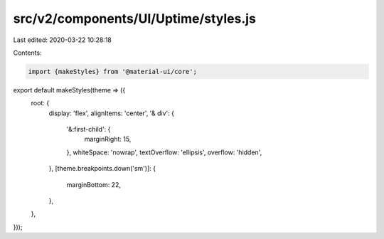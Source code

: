 src/v2/components/UI/Uptime/styles.js
=====================================

Last edited: 2020-03-22 10:28:18

Contents:

.. code-block:: js

    import {makeStyles} from '@material-ui/core';

export default makeStyles(theme => ({
  root: {
    display: 'flex',
    alignItems: 'center',
    '& div': {
      '&:first-child': {
        marginRight: 15,
      },
      whiteSpace: 'nowrap',
      textOverflow: 'ellipsis',
      overflow: 'hidden',
    },
    [theme.breakpoints.down('sm')]: {
      marginBottom: 22,
    },
  },
}));


